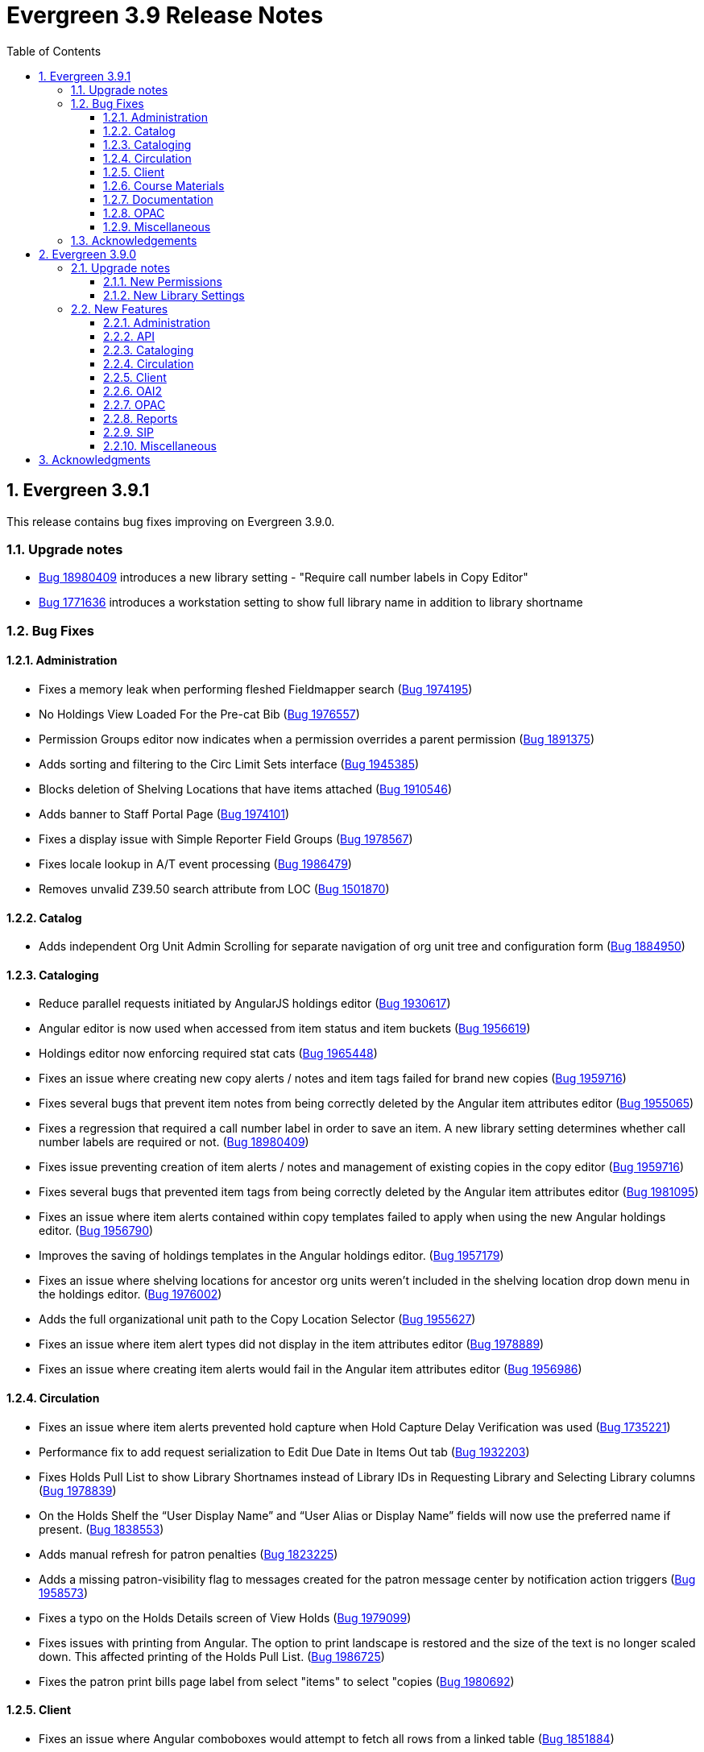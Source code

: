 = Evergreen 3.9 Release Notes =
:toc:
:numbered:
:toclevels: 3

== Evergreen 3.9.1 ==

This release contains bug fixes improving on Evergreen 3.9.0.

=== Upgrade notes ===

* https://bugs.launchpad.net/evergreen/+bug/1980409[Bug 18980409] introduces a new library setting - "Require call number labels in Copy Editor"
* https://bugs.launchpad.net/evergreen/+bug/1771636[Bug 1771636] introduces a workstation setting to show full library name in addition to library shortname 

=== Bug Fixes ===

==== Administration ====

* Fixes a memory leak when performing fleshed Fieldmapper search (https://bugs.launchpad.net/evergreen/+bug/1974195[Bug 1974195])
* No Holdings View Loaded For the Pre-cat Bib (https://bugs.launchpad.net/evergreen/+bug/1976557[Bug 1976557])
* Permission Groups editor now indicates when a permission overrides a parent permission (https://bugs.launchpad.net/evergreen/+bug/1891375[Bug 1891375]) 
* Adds sorting and filtering to the Circ Limit Sets interface (https://bugs.launchpad.net/evergreen/+bug/1945385[Bug 1945385])
* Blocks deletion of Shelving Locations that have items attached (https://bugs.launchpad.net/evergreen/+bug/1910546[Bug 1910546])
* Adds banner to Staff Portal Page (https://bugs.launchpad.net/evergreen/+bug/1974101[Bug 1974101])
* Fixes a display issue with Simple Reporter Field Groups (https://bugs.launchpad.net/evergreen/+bug/1978567[Bug 1978567])
* Fixes locale lookup in A/T event processing (https://bugs.launchpad.net/evergreen/+bug/1986479[Bug 1986479])
* Removes unvalid Z39.50 search attribute from LOC (https://bugs.launchpad.net/evergreen/+bug/1501870[Bug 1501870])

==== Catalog ==== 

* Adds independent Org Unit Admin Scrolling for separate navigation of org unit tree and configuration form (https://bugs.launchpad.net/evergreen/+bug/1884950[Bug 1884950])

==== Cataloging ====

* Reduce parallel requests initiated by AngularJS holdings editor (https://bugs.launchpad.net/evergreen/+bug/1930617[Bug 1930617]) 
* Angular editor is now used when accessed from item status and item buckets (https://bugs.launchpad.net/evergreen/+bug/1956619[Bug 1956619])
* Holdings editor now enforcing required stat cats (https://bugs.launchpad.net/evergreen/+bug/1965448[Bug 1965448]) 
* Fixes an issue where creating new copy alerts / notes and item tags failed for brand
new copies (https://bugs.launchpad.net/evergreen/+bug/1959716[Bug 1959716])
* Fixes several bugs that prevent item notes from being correctly deleted by the Angular item attributes editor (https://bugs.launchpad.net/evergreen/+bug/1955065[Bug 1955065])
* Fixes a regression that required a call number label in order to save an item. A new library setting determines whether call number labels are required or not. (https://bugs.launchpad.net/evergreen/+bug/1980409[Bug 18980409])
* Fixes issue preventing creation of item alerts / notes and management of existing copies in the copy editor (https://bugs.launchpad.net/evergreen/+bug/1959716[Bug 1959716])
* Fixes several bugs that prevented item tags from being correctly deleted by the Angular item attributes editor (https://bugs.launchpad.net/evergreen/+bug/1981095[Bug 1981095])
* Fixes an issue where item alerts contained within copy templates failed to apply when using the new Angular holdings editor. (https://bugs.launchpad.net/evergreen/+bug/1956790[Bug 1956790])
* Improves the saving of holdings templates in the Angular holdings editor. (https://bugs.launchpad.net/evergreen/+bug/1957179[Bug 1957179])
* Fixes an issue where shelving locations for ancestor org units weren’t included in the shelving location drop down menu in the holdings editor. (https://bugs.launchpad.net/evergreen/+bug/1976002[Bug 1976002])
* Adds the full organizational unit path to the Copy Location Selector (https://bugs.launchpad.net/evergreen/+bug/1956627[Bug 1955627])
* Fixes an issue where item alert types did not display in the item attributes editor (https://bugs.launchpad.net/evergreen/+bug/1978889[Bug 1978889])
* Fixes an issue where creating item alerts would fail in the Angular item attributes editor (https://bugs.launchpad.net/evergreen/+bug/1956986[Bug 1956986])

==== Circulation ====

* Fixes an issue where item alerts prevented hold capture when Hold Capture Delay Verification was used (https://bugs.launchpad.net/evergreen/+bug/1735221[Bug 1735221]) 
* Performance fix to add request serialization to Edit Due Date in Items Out tab (https://bugs.launchpad.net/evergreen/+bug/1932203[Bug 1932203])
* Fixes Holds Pull List to show Library Shortnames instead of Library IDs in Requesting Library and Selecting Library columns (https://bugs.launchpad.net/evergreen/+bug/1978839[Bug 1978839])
* On the Holds Shelf the “User Display Name” and “User Alias or Display Name” fields will now use the preferred name if present. (https://bugs.launchpad.net/evergreen/+bug/1838553[Bug 1838553])
* Adds manual refresh for patron penalties (https://bugs.launchpad.net/evergreen/+bug/1823225[Bug 1823225])
* Adds a missing patron-visibility flag to messages created for the patron message center by notification action triggers (https://bugs.launchpad.net/evergreen/+bug/1958573[Bug 1958573])
* Fixes a typo on the Holds Details screen of View Holds (https://bugs.launchpad.net/evergreen/+bug/1979099[Bug 1979099])
* Fixes issues with printing from Angular.  The option to print landscape is restored and the size of the text is no longer scaled down. This affected printing of the Holds Pull List. (https://bugs.launchpad.net/evergreen/+bug/1986725[Bug 1986725])
* Fixes the patron print bills page label from select "items" to select "copies (https://bugs.launchpad.net/evergreen/+bug/1980692[Bug 1980692])

==== Client ====

* Fixes an issue where Angular comboboxes would attempt to fetch all rows from a linked table (https://bugs.launchpad.net/evergreen/+bug/1851884[Bug 1851884])
* Adds a workstation setting to show full library name in addition to library shortname (https://bugs.launchpad.net/evergreen/+bug/1771636[Bug 1771636])
* Fixes an issue with SSO Shibboleth logout and re-login. (https://bugs.launchpad.net/evergreen/+bug/1989209[Bug 1989209])
* Fixes an issue where the shelving location selector didn’t work in several interfaces including adding course materials, circulation limit sets, and distribution formulas in acquisitions. (https://bugs.launchpad.net/evergreen/+bug/1980887[Bug 1980887])
* Fixes issue with inactive button pointer (https://bugs.launchpad.net/evergreen/+bug/1953381[LP 1953381])

==== Course Materials ====

* Adds a user visible warning when deleting a Term linked to Courses (https://bugs.launchpad.net/evergreen/+bug/1942647[Bug 1942647])
* Fixes an issue where the carriage return activated the Add Materials and Add User buttons (https://bugs.launchpad.net/evergreen/+bug/1930896[Bug 1930896])
* Fixes a display issue where the updated call number is not reflected in the grid when adding materials to courses. (https://bugs.launchpad.net/evergreen/+bug/1907974[Bug 1907974])
* Fixes an issue with archiving Courses (https://bugs.launchpad.net/evergreen/+bug/1939994[Bug 1939994])
* Items removed from a Course will now revert to their original call number owning library (https://bugs.launchpad.net/evergreen/+bug/1939730[Bug 1939730])
* Now alerts when attempting to associate materials from a library different from the course's library (https://bugs.launchpad.net/evergreen/+bug/1913604[Bug 1913604])
* Fix issue where archiving a course removed materials from other courses (https://bugs.launchpad.net/evergreen/+bug/1993922[Bug 1993922])

==== Documentation ====

* Updates to Carousels documentation (https://bugs.launchpad.net/evergreen/+bug/1901895[Bug 1901895])
* Adds Staff Portal Page documentation
* Adds Cover Image Upload documentation
* Adds Alternate Notice Templates documentation
* Updates to Holds Management documentation
* Updates to Authorities documentation
* Adds Group Penalty Thresholds documentation
* Updates to Carousels documentation
* Updates to My Account documentation
* Adds Global Flags documentation

==== OPAC ====

* Fixes formatting in Current Holds Group table in MyAccount (Bootstrap OPAC) (https://bugs.launchpad.net/evergreen/+bug/1950345[Bug 1950345])
* Fixes formatting in Holds Groups Table in MyAccount (TPAC) (https://bugs.launchpad.net/evergreen/+bug/1950514[Bug 1950514])
* If DOB is marked required, blocks self-registration form from submitting with a blank DOB (https://bugs.launchpad.net/evergreen/+bug/1950166[Bug 1950166])
* Fixes an issue where DOB field would auto populate with the current date (https://bugs.launchpad.net/evergreen/+bug/1951642[Bug 1951642])
* Adds a missing patron-visibility flag to messages created for the patron message center by notification action triggers (https://bugs.launchpad.net/evergreen/+bug/1958573[Bug 1958573])
* Fixes an issue where payments made in the OPAC via Stripe were not credited in Evergreen for circulation bills as well as making minor display tweaks to Bootstrap. (https://bugs.launchpad.net/evergreen/+bug/1981628[Bug 1981628])
* Fixes an issue where payments made in the OPAC via Stripe were not credited in Evergreen when patrons had negative bills (https://bugs.launchpad.net/evergreen/+bug/1965579[Bug 196557])
* Fixes an issue in Bootstrap where list titles and descriptions couldn’t be edited. (https://bugs.launchpad.net/evergreen/+bug/1909583[Bug 1909583])
* Restores the ability to update existing holds if a patron changes certain notification preferences or contact information. Evergreen will detect these changes and ask ther patron if they want to update existing holds with the new contact information and/or notification preferences. (https://bugs.launchpad.net/evergreen/+bug/1902272[Bug 1902272])
* Lengthy titles in OPAC CArousels are now truncated in display (https://bugs.launchpad.net/evergreen/+bug/1979080[Bug 1979080])
* Fixes cover alignment issue in OPAC search results (https://bugs.launchpad.net/evergreen/+bug/1920268[Bug 1920268])
* Fixes inconsistent wording in My Account pages (https://bugs.launchpad.net/evergreen/+bug/1983129[Bug 1983129])
* Other Formats and Editions now displays more prominently in Bootstrap. (https://bugs.launchpad.net/evergreen/+bug/1903767[Bug 1903767])
* Fixes an issue in Bootstrap where the headers in advanced search couldn’t be translated. (https://bugs.launchpad.net/evergreen/+bug/1991395[Bug 1991395])
* Fixes formatting in Booking Reservations page in the Bootstrap OPAC (https://bugs.launchpad.net/evergreen/+bug/1980297[Bug 1980297])
* Fix Add to Bucket (from Basket) action in the Bootstrap OPAC (https://bugs.launchpad.net/evergreen/+bug/1898775[Bug 1898775])

==== Miscellaneous ====

* Adds ng lint to github actions (https://bugs.launchpad.net/evergreen/+bug/1978049[Bug 1978049])
* Cleans up 'Build Docs' artifacts in github actions (https://bugs.launchpad.net/evergreen/+bug/1991444[Bug 1991444])
* Fix issue exporting strings from the Angular client for translation (https://bugs.launchpad.net/evergreen/+bug/1993534[Bug 1993534])
* Fix issue where Did You Mean was breaking parallel reingest and record overlay (https://bugs.launchpad.net/evergreen/+bug/1931737[Bug 1931737])
* Fix applying Czech translation to the Angular staff client (https://bugs.launchpad.net/evergreen/+bug/1982887[Bug 1982887])

=== Acknowledgements ===

We would like to thank the following individuals who contributed code,
testing, and documentation to the 3.9.1 point release of Evergreen:

* John Amundson
* Jason Boyer
* Dan Briem
* Eva Cerninakova 
* Galen Charlton
* Garry Collum
* Dawn Dale
* Jeff Davis
* Ryan Eby
* Jason Etheridge
* Bill Erickson
* Elaine Hardy
* Kyle Huckins
* Stephanie Leary
* Shula Link
* Tiffany Little
* Mary Llewellyn
* Terran McCanna
* Gina Monti
* Christine Morgan 
* Michele Morgan
* Andrea Buntz Neiman
* New Developers Working Group
* Jennifer Pringle
* Erica Rohlfs
* Mike Rylander
* Jane Sandberg 
* Chris Sharp
* Jason Stephenson
* Jennifer Weston
* Beth Willis
* Carol Witt


== Evergreen 3.9.0 ==

=== Upgrade notes ===

==== New Permissions ====

* UPLOAD_COVER_IMAGE
* ADMIN_STAFF_PORTAL_PAGE
* RUN_SIMPLE_REPORTS

==== New Library Settings ====

* Custom jQuery for the OPAC

=== New Features ===

==== Administration ====

===== Localized Templates Available for Action Triggers =====

This feature supplies the ability to create alternate templates for Action Triggers 
that will generate locale specific out for Action Triggers.  If you send notices in 
multiple languages, we recommend putting some words to that effect in your notice 
templates.  The template, message and message title can all be localized.  To use the 
feature the following new UI elements have been added:

- When you double-click on an Event Definition under Notifications / Action Triggers 
  to edit it there will be a tab option for Edit Alternate Template if the reactor is 
  ProcessTemplate, SendEmail or SendSMS.
- In the Patron Registration and Patron Editor screens staff members may now select a 
  locale for a patron and edit it in the Patron Preferred Language field.
- Patrons may set their own locale in the My Account interface off the OPAC by going to 
  Preferences -> Personal Information and setting the Preferred Language field.

The templates used on the Edit Definition tab are the defaults that are used if there are 
no alternate templates available that match the preferred language.  If alternate templates 
are available the system will use a locale that is an exact match and then if failing that 
use one where the language code matches and then fall back to the default one.

For example, if a patron has a locale of fr-CA and there are templates for both fr-CA and 
fr-FR it will use the fr-CA.  If the fr-CA template was deleted it would fall back on using 
the fr-FR for the patron since it at least shares the same base language.  

Valid locales are the codes defined in the i18n_locale table in the config schema.

===== Staged Search Tables and Functions Removed from Database =====

This release removes the asset.opac_visible_copies materialized view and
search.query_parser_fts function from the Evergreen database.  They have been
obsolete since staged search was eliminated in Evergreen 3.0.  Any custom code
that relies on them should be updated accordingly.

==== API ====

===== array_accum Aggregate Removed =====

The custom `array_accum` aggregate function has been removed from the
PostgreSQL database because it will need to be dropped and recreated
with a different definition when upgrading to PostgreSQL version 14 or
later.  Its functionality is also redundant with PostgreSQL's own
`array_agg` function.

Sites that have custom code using Evergreen's `array_accum` function
should alter their code to use `array_agg` instead.

===== Removal of OpenILS::Utils::ISBN =====

Evergreen used to include a perl module called OpenILS::Utils::ISBN.
This module provided a single subroutine, `isbn_upconvert`, which
wrapped some behavior from the Business::ISBN module.  The module
is no longer used in Evergreen code.  Any custom code that used it
should be migrated to use Business::ISBN directly.

==== Cataloging ====

===== Custom Cover Image Uploader  =====

If configured for a given Evergreen instance, staff with the UPLOAD_COVER_IMAGE
permission may upload a custom jacket/cover image for a given bibliographic
record for display in the staff client and OPAC. This is done through the Other
Actions -> Upload Cover Image command from the record details page in the staff
interface.

====== Note for system administrators ======

The following stanza needs to be added to eg_vhost.conf:

[source,conf]
----------------------------------------------------------------
<Location /jacket-upload>
    SetHandler perl-script
    PerlHandler OpenILS::WWW::Vandelay::spool_jacket
    Options +ExecCGI
    Require all granted
</Location>
----------------------------------------------------------------

and this to the open-ils.vandelay -> app_settings -> databases section of
opensrf.xml:

[source,conf]
----------------------------------------------------------------
<jackets>/openils/var/web/opac/extras/ac</jackets>
----------------------------------------------------------------

with the path appropriately adjusted for your installation. The Apache process
will need write permissions for that directory.

Additionally, the following directories need to exist and be writable by the Apache process:

/openils/var/web/opac/extras/ac/jacket/large/r
/openils/var/web/opac/extras/ac/jacket/medium/r
/openils/var/web/opac/extras/ac/jacket/small/r

==== Circulation ====

===== Copy Inventory Date Improvements =====

This release fixes two bugs with copy inventory dates:

 * https://bugs.launchpad.net/evergreen/+bug/1883171[duplicate entries for a copy in asset.latest_inventory table]
 * https://bugs.launchpad.net/evergreen/+bug/1940663[Staff users can update inventory dates on non-owned items]

In addition to fixing the above bugs, improvements are made to the implementation of the latest copy inventory feature so that it may be further expanded in the future.

====== Technical Details for Developers and System Administrators ======

The following changes are made to the database, back end, and staff client user interface code:

 * The data moves to a new table in the database, `asset.copy_inventory`.
 * The new data table is accessible via a new Fieldmapper object, `aci`.
 * The new data table has appropriate foreign keys and triggers to ensure data integrity and prevent duplicate entries.
 * The old data table, `asset.latest_inventory`, is now a view on the new table.
 * The Fieldmapper object `alci` is now read-only.
 * The `open-ils.circ.circulation.update_copy_inventory` method replaces the `open-ils.circ.circulation.update_latest_inventory` method.
 * The `open-ils.circ.circulation.update_copy_inventory` method inserts into the `asset.copy_inventory` table.
 * The `open-ils.circ.circulation.update_latest_inventory` method is removed.
 * The Item Status screen now uses `open-ils.circ.circulation.update_copy_inventory` to update a copy's inventory date.
 * The staff client Item Status screen now toasts success or failure as appropriate.  It previously only toasted success.
 * ngToast has also been added for a single record view in the Item Status screen.  This means that toasts can be added for other events.
 * The circulation back end code inserts into the `asset.copy_inventory` table when the do inventory modifier is used at check in.
 * An `asset.copy_inventory` entry is only added if the copy is at its "home," or owning, library or if the copy can float to the library where the inventory is being updated.
 * A Perl live test is added to verify back end functionality.
 * Pgtap tests are added to verify the schema and to verify database functionality.

The following items remain unchanged:

 * The staff interface to add/update copy inventory dates remains the same:
   ** the Update Inventory option on the Checkin Modifiers menu
   ** the Update Inventory command on the Item Status Actions menu.
 * The staff client's Circulation and Item Status screens display data from the `alci` view object.
 * The `alci` object looks the same, so reports based on it should still work.

The motivation behind the changes beyond simply fixing the two bugs listed above is to allow for possible future expansion of the copy inventory feature.  The new table makes it easier to add new fields and to track inventory updates of a given copy over time.  While these changes do not constitute an inventory module, they should ease the implementation of such a module and assist in the preservation of the current data.

==== Client ====

===== Customizable Staff Portal =====

The staff portal / staff home page is now customizable. A new Local
Administration interface, Staff Portal Page, allows staff users who
have the new `ADMIN_STAFF_PORTAL_PAGE` permission to specify groups
of Evergreen menu links, external links, catalog search widgets,
and free text to display on the staff home page.

The portal customization is available only on the Angular version of
the portal, so access to the AngularJS version is now redirected to
the Angular one.

Different portal pages may be configured for different Organizational
Units. The displayed portal page will depend on the staff user's
workstation. The Organizational Unit tree will be walked up starting
from the workstation until one or more `config.ui_staff_splash_page_entry`
rows are found for the Organizational Unit. The set of entries for
that Organizational Unit will constitute the entire splash page entries
to display, i.e., it won't try to merge branch, system, and
consortial-level entries.

The administration interface allows authorized to:

* create, modify, or delete portal page entries
* clone a library's set of portal page entries to a different library

Portal page entries consist of the following fields:

* Entry Label: free text that displays on the portal page
* Entry Type: Catalog Search, Header, Link, Menu Item, or Text and/or HTML
* Entry Target URL: target of Link or Menu Item entries
* Entry Text: Free text and limited HTML to display for Text/HTML entry types. HTML is sanitized to allow only basic formatting and link elements.
* Entry Image URL: for specifying an icon to display with the portral entry.
* Owner: the Organization Unit that owns the entry.
* Page Column and Column Position: these control the positioning of the entry. The portal is styled so that three columns are displayed by default, as with the legacy hard-coded portal, but if the user chooses to define more than three columns, columns after the third will stack vertically as additional rows.

====== Upgrade notes ======

This patch adds the following:

  * New database table `config.ui_staff_splash_page_entry`. This stories the entries to display on the portal.
  * New database table `config.ui_staff_portal_page_entry_type`. This is a lookup table for entry types.
  * New permission `ADMIN_STAFF_PORTAL_PAGE`. This is implicitly available to stock Local and Global Administrator permission groups via the `EVERYTHING` permission.
  * New grid setting for the administration interface.


===== Org Selector Now Supports Entry Styling =====

The Org Selector now supports the ability to pass in an object composed of
an array of Org Unit IDs and a function returning a CSS key value pair.

==== OAI2 ====

===== OAI-PMH Data Provider Support =====

Evergreen can now act as an OAI-PMH data provider, exposing the catalog to
harvesting through the (https://www.openarchives.org/OAI/openarchivesprotocol.html[OAI2 protocol]).


Entry points
++++++++++++

There are two: one for bibliographic records and one for authority records:

    http://your-domain/opac/extras/oai/authority
    http://your-domain/opac/extras/oai/biblio

An example of a working URL on a system with an authority record with ID
1:

    http://your-domain/opac/extras/oai/authority?verb=GetRecord&identifier=oai:localhost:1&metadataPrefix=oai_dc
 
Setspec are not implemented
+++++++++++++++++++++++++++

This is a work in progress and not enabled. The aim is to have the owning library determine the set hierarchy. The Concerto
test database for example has a record with record ID #1. This record is so popular it has copies attached to library units
"Example Branch 1", "Example Branch 2", "Example Branch 3", "Example Bookmobile 1" which is a child of Branch 3 and
"Example Branch 4". This entire kinship is expressed as sets like so: 

[source,xml]
----
<header>
    ...
    <setSpec>CONS</setSpec>
    <setSpec>CONS:SYS1</setSpec>
    <setSpec>CONS:SYS2</setSpec>
    <setSpec>CONS:SYS1:BR1</setSpec>
    <setSpec>CONS:SYS1:BR2</setSpec>
    <setSpec>CONS:SYS2:BR3</setSpec>
    <setSpec>CONS:SYS2:BR4</setSpec>
    <setSpec>CONS:SYS2:BR3:BM1</setSpec>
</header>
----

Likewise the setSpecs of authority records are derived from their browse axis ( Title, Author, Subject and Topic ).

Bibliographic mapping of assets to 852 subfields
++++++++++++++++++++++++++++++++++++++++++++++++

Certain attributes asset are placed into 852 subfields so:

|===
| subfield code | asset resource

| a | location
| b | owning_lib
| c | callnumber
| d | circlib
| g | barcode
| n | status
|===
 
Thus the Concerto with record ID #1 will have it's 852 subfields expressed as:

[source,xml]
----
<marc:datafield ind1="4" ind2=" " tag="852">
    <marc:subfield code="a">Stacks</marc:subfield>
    <marc:subfield code="b">BR4</marc:subfield>
    <marc:subfield code="c">ML 60 R100</marc:subfield>
    <marc:subfield code="d">BR4</marc:subfield>
    <marc:subfield code="g">CONC70000435</marc:subfield>
    <marc:subfield code="n">Checked out</marc:subfield>
</marc:datafield>
----

This mapping can be customized and extended with static subfields:

[source,xml]
----
    <marc:subfield code="q">A constant value</marc:subfield>
----

Default configuration
+++++++++++++++++++++

See comments in opensrf.xml (in the open-ils.supercat app_settings/oai element)
for default configuration and customization instructions.

Upgrade Instructions
++++++++++++++++++++
OAI support is not turned on by default. To enable it, edit the Apache
configuration file `eg_vhost.conf` to uncomment the following
section and restart Apache:

[source,conf]
----
#<Location /opac/extras/oai>
#    SetHandler perl-script
#    PerlHandler OpenILS::WWW::SuperCat::OAI
#    Options +ExecCGI
#    PerlSendHeader On
#    Require all granted
#</Location>
----

==== OPAC ====

===== jQuery OPAC Library Setting  =====

A new setting entitled opac.patron.custom_jquery has been added to library settings. Using this does require that the ctx.want_jquery be uncommented and set to 1 (true) in the opac/parts/config.tt2 file.  Using this setting will allow OPACs to run jQuery without customizing server side templates.  For example adding the following:

$(document).ready(function(){ $("a:contains(Link 2)").text('Kafka'); });

Will change the text of 'Link 2' in the link bar to say 'Kafka'.  See the Evergreen WIKI (https://wiki.evergreen-ils.org/) for examples.

==== Reports ====

===== Simple Reports =====

This release includes a new Simple Reports reporting system focused on ease of
use and simplicity that is available from the Administration menu of the
staff client. Simple Reports can be restricted by staff permissions and
access to the overall feature is granted through a new RUN_SIMPLE_REPORTS
permission.

The Simple Reports interface is intended to provide an alternate access point
for running reports in Evergreen and is not intended to replace the main
Reports interface. In particular, users in need of complex reports should
still make use of the main Reports interface.

To simplify report creation some fields are generated from multiple backend
fields and other fields such as dates are repeated with multiple transforms
pre-applied. Reports and schedules can be edited at any time as needed.

==== SIP ====

===== Adding Captured Hold Phone Notification Number to Checkin Response =====

Some third party systems can phone users when a SIP checkin captures
an item they have on hold. Normally, to do this a patron information
request is sent (message pair 63/64), but some systems will only look
for it in the reply to the Checkin pair, 09/10. Because this is not
a part of the SIP2 standard and exposes patron personal information
when used indescriminately, it must be enabled by including the key
`<phone_ext_on_msg10 enabled="true" />` in the "institution"
section of `oils_sip.xml`.

===== Upgrade Note =====

To use this feature, Evergreen administrators should upgrade to the
latest version of `SIPServer`.

==== Miscellaneous ====

* The patron record juvenile flag is now available to the checkout and
  items out print templates. (https://bugs.launchpad.net/evergreen/+bug/1830387[Bug 1830387])
* The Notices / Action Triggers administration interface (under Local
  Administration) is ported to Angular. (https://bugs.launchpad.net/evergreen/+bug/1855780[Bug 1855780])
* The Local Administration interface Shelving Location Order Editor is ported to Angular https://bugs.launchpad.net/evergreen/+bug/1846552[Bug 1846552])
* Series Title is now a column option in the Holds Pull List (https://bugs.launchpad.net/evergreen/+bug/1863196[Bug 1863196])
* Credit card payment approval code is now available to the Payment Receipt template (https://bugs.launchpad.net/evergreen/+bug/1865062[Bug 1865062])
* There is a new widget to share a Carousel on an external site (https://bugs.launchpad.net/evergreen/+bug/1882982[Bug 1882982])
* Item Status Circ History now includes original checkout workstation and staff (https://bugs.launchpad.net/evergreen/+bug/1919500[Bug 1919500])
* The 520 Summary field is now more prominently displayed in the Bootstrap OPAC (https://bugs.launchpad.net/evergreen/+bug/1930614[Bug1930614])
* It is now easier to customize the Boostrap OPAC topnav logo (https://bugs.launchpad.net/evergreen/+bug/1964963[Bug 1964963])
* Improvements to Angular grid 'copy to clipboard' dialog (https://bugs.launchpad.net/evergreen/+bug/1958581[Bug 1958581])
* Patron Notes now include Creation Date/Time and default to sorting by most recent created note (https://bugs.launchpad.net/evergreen/+bug/1956970[Bug 1956970])
* 'Due date' field is now available under Show More Details in staff catalog search results (https://bugs.launchpad.net/evergreen/+bug/1955931[Bug 1955931])
* Staff can add jQuery code in to a Library Setting to perform simple OPAC customizations (https://bugs.launchpad.net/evergreen/+bug/1849113[Bug 1849113])
* Added API call to allow external carousel display (https://bugs.launchpad.net/evergreen/+bug/1951318[Bug 1951318])



Acknowledgments
---------------
The Evergreen project would like to acknowledge the following
organizations that commissioned developments in this release of
Evergreen:

* CW MARS
* Equinox Open Library Initiative
* Evergreen Indiana
* Linn-Benton Community College
* Missouri Evergreen
* NOBLE
* Pioneer Library System

We would also like to thank the following individuals who contributed
code, translations, documentations patches and tests to this release of
Evergreen:

* MaryAnn Alexander
* Jason Boyer
* Dan Briem
* Steven Callender
* Galen Charlton
* Garry Collum
* Jeff Davis
* Bill Erickson
* Jason Etheridge
* Lynn Floyd
* Rogan Hamby
* Blake Graham Henderson
* Kyle Huckins
* Angela Kilsdonk
* Shula Link
* Tiffany Little
* Llewellyn Marshall 
* Terran McCanna
* Gina Monti
* Michele Morgan
* Andrea Buntz Neiman
* Jennifer Pringle
* Jane Sandberg
* Chris Sharp
* Jason Stephenson
* Josh Stompro
* Mike Risher
* Mike Rylander
* Remington Steed
* Lucien van Wouw
* Jennifer Weston

We also thank the following organizations whose employees contributed
patches:

* BC Libraries Coop
* Bibliomation
* Calvin College
* Catalyte
* CW MARS
* Equinox Open Library Initiative
* Georgia Public Library Service
* Greater Clarks Hill Regional Library
* Indiana State Library
* International Institute of Social History
* Kenton County Library
* King County Library System
* Lake Agassiz Regional Library
* Linn Benton Communit College
* MOBIUS
* NOBLE
* Sigio
* Sitka
* Westchester Library System

We regret any omissions.  If a contributor has been inadvertently
missed, please open a bug at http://bugs.launchpad.net/evergreen/
with a correction.

